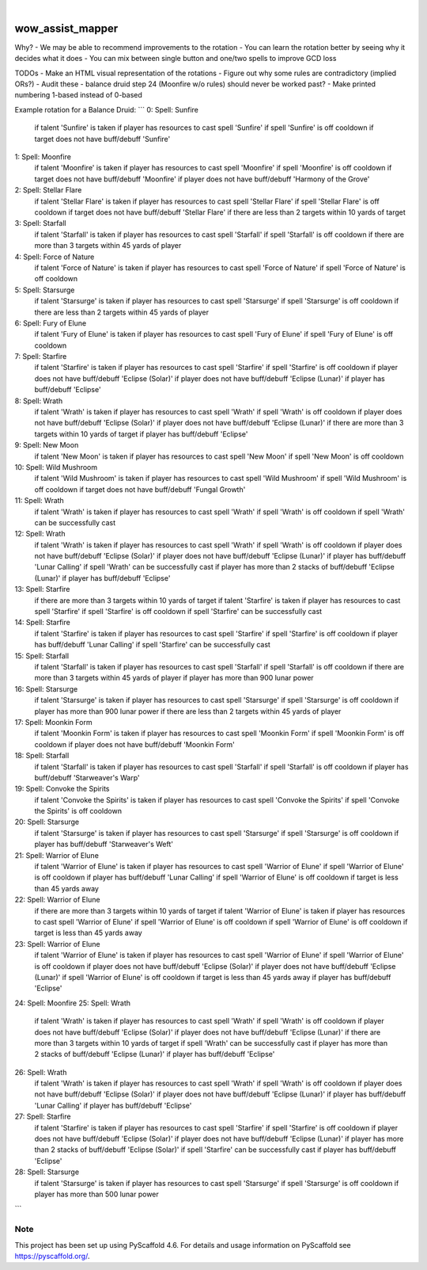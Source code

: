 .. These are examples of badges you might want to add to your README:
   please update the URLs accordingly

    .. image:: https://api.cirrus-ci.com/github/<USER>/wow_assist_mapper.svg?branch=main
        :alt: Built Status
        :target: https://cirrus-ci.com/github/<USER>/wow_assist_mapper
    .. image:: https://readthedocs.org/projects/wow_assist_mapper/badge/?version=latest
        :alt: ReadTheDocs
        :target: https://wow_assist_mapper.readthedocs.io/en/stable/
    .. image:: https://img.shields.io/coveralls/github/<USER>/wow_assist_mapper/main.svg
        :alt: Coveralls
        :target: https://coveralls.io/r/<USER>/wow_assist_mapper
    .. image:: https://img.shields.io/pypi/v/wow_assist_mapper.svg
        :alt: PyPI-Server
        :target: https://pypi.org/project/wow_assist_mapper/
    .. image:: https://img.shields.io/conda/vn/conda-forge/wow_assist_mapper.svg
        :alt: Conda-Forge
        :target: https://anaconda.org/conda-forge/wow_assist_mapper
    .. image:: https://pepy.tech/badge/wow_assist_mapper/month
        :alt: Monthly Downloads
        :target: https://pepy.tech/project/wow_assist_mapper
    .. image:: https://img.shields.io/twitter/url/http/shields.io.svg?style=social&label=Twitter
        :alt: Twitter
        :target: https://twitter.com/wow_assist_mapper

.. image:: https://img.shields.io/badge/-PyScaffold-005CA0?logo=pyscaffold
    :alt: Project generated with PyScaffold
    :target: https://pyscaffold.org/

|

=================
wow_assist_mapper
=================

Why?
- We may be able to recommend improvements to the rotation
- You can learn the rotation better by seeing why it decides what it does
- You can mix between single button and one/two spells to improve GCD loss

TODOs
- Make an HTML visual representation of the rotations
- Figure out why some rules are contradictory (implied ORs?)
- Audit these - balance druid step 24 (Moonfire w/o rules) should never be worked past?
- Make printed numbering 1-based instead of 0-based

Example rotation for a Balance Druid:
```
0: Spell: Sunfire
    if talent 'Sunfire' is taken
    if player has resources to cast spell 'Sunfire'
    if spell 'Sunfire' is off cooldown
    if target does not have buff/debuff 'Sunfire'
1: Spell: Moonfire
    if talent 'Moonfire' is taken
    if player has resources to cast spell 'Moonfire'
    if spell 'Moonfire' is off cooldown
    if target does not have buff/debuff 'Moonfire'
    if player does not have buff/debuff 'Harmony of the Grove'
2: Spell: Stellar Flare
    if talent 'Stellar Flare' is taken
    if player has resources to cast spell 'Stellar Flare'
    if spell 'Stellar Flare' is off cooldown
    if target does not have buff/debuff 'Stellar Flare'
    if there are less than 2 targets within 10 yards of target
3: Spell: Starfall
    if talent 'Starfall' is taken
    if player has resources to cast spell 'Starfall'
    if spell 'Starfall' is off cooldown
    if there are more than 3 targets within 45 yards of player
4: Spell: Force of Nature
    if talent 'Force of Nature' is taken
    if player has resources to cast spell 'Force of Nature'
    if spell 'Force of Nature' is off cooldown
5: Spell: Starsurge
    if talent 'Starsurge' is taken
    if player has resources to cast spell 'Starsurge'
    if spell 'Starsurge' is off cooldown
    if there are less than 2 targets within 45 yards of player
6: Spell: Fury of Elune
    if talent 'Fury of Elune' is taken
    if player has resources to cast spell 'Fury of Elune'
    if spell 'Fury of Elune' is off cooldown
7: Spell: Starfire
    if talent 'Starfire' is taken
    if player has resources to cast spell 'Starfire'
    if spell 'Starfire' is off cooldown
    if player does not have buff/debuff 'Eclipse (Solar)'
    if player does not have buff/debuff 'Eclipse (Lunar)'
    if player has buff/debuff 'Eclipse'
8: Spell: Wrath
    if talent 'Wrath' is taken
    if player has resources to cast spell 'Wrath'
    if spell 'Wrath' is off cooldown
    if player does not have buff/debuff 'Eclipse (Solar)'
    if player does not have buff/debuff 'Eclipse (Lunar)'
    if there are more than 3 targets within 10 yards of target
    if player has buff/debuff 'Eclipse'
9: Spell: New Moon
    if talent 'New Moon' is taken
    if player has resources to cast spell 'New Moon'
    if spell 'New Moon' is off cooldown
10: Spell: Wild Mushroom
    if talent 'Wild Mushroom' is taken
    if player has resources to cast spell 'Wild Mushroom'
    if spell 'Wild Mushroom' is off cooldown
    if target does not have buff/debuff 'Fungal Growth'
11: Spell: Wrath
    if talent 'Wrath' is taken
    if player has resources to cast spell 'Wrath'
    if spell 'Wrath' is off cooldown
    if spell 'Wrath' can be successfully cast
12: Spell: Wrath
    if talent 'Wrath' is taken
    if player has resources to cast spell 'Wrath'
    if spell 'Wrath' is off cooldown
    if player does not have buff/debuff 'Eclipse (Solar)'
    if player does not have buff/debuff 'Eclipse (Lunar)'
    if player has buff/debuff 'Lunar Calling'
    if spell 'Wrath' can be successfully cast
    if player has more than 2 stacks of buff/debuff 'Eclipse (Lunar)'
    if player has buff/debuff 'Eclipse'
13: Spell: Starfire
    if there are more than 3 targets within 10 yards of target
    if talent 'Starfire' is taken
    if player has resources to cast spell 'Starfire'
    if spell 'Starfire' is off cooldown
    if spell 'Starfire' can be successfully cast
14: Spell: Starfire
    if talent 'Starfire' is taken
    if player has resources to cast spell 'Starfire'
    if spell 'Starfire' is off cooldown
    if player has buff/debuff 'Lunar Calling'
    if spell 'Starfire' can be successfully cast
15: Spell: Starfall
    if talent 'Starfall' is taken
    if player has resources to cast spell 'Starfall'
    if spell 'Starfall' is off cooldown
    if there are more than 3 targets within 45 yards of player
    if player has more than 900 lunar power
16: Spell: Starsurge
    if talent 'Starsurge' is taken
    if player has resources to cast spell 'Starsurge'
    if spell 'Starsurge' is off cooldown
    if player has more than 900 lunar power
    if there are less than 2 targets within 45 yards of player
17: Spell: Moonkin Form
    if talent 'Moonkin Form' is taken
    if player has resources to cast spell 'Moonkin Form'
    if spell 'Moonkin Form' is off cooldown
    if player does not have buff/debuff 'Moonkin Form'
18: Spell: Starfall
    if talent 'Starfall' is taken
    if player has resources to cast spell 'Starfall'
    if spell 'Starfall' is off cooldown
    if player has buff/debuff 'Starweaver's Warp'
19: Spell: Convoke the Spirits
    if talent 'Convoke the Spirits' is taken
    if player has resources to cast spell 'Convoke the Spirits'
    if spell 'Convoke the Spirits' is off cooldown
20: Spell: Starsurge
    if talent 'Starsurge' is taken
    if player has resources to cast spell 'Starsurge'
    if spell 'Starsurge' is off cooldown
    if player has buff/debuff 'Starweaver's Weft'
21: Spell: Warrior of Elune
    if talent 'Warrior of Elune' is taken
    if player has resources to cast spell 'Warrior of Elune'
    if spell 'Warrior of Elune' is off cooldown
    if player has buff/debuff 'Lunar Calling'
    if spell 'Warrior of Elune' is off cooldown
    if target is less than 45 yards away
22: Spell: Warrior of Elune
    if there are more than 3 targets within 10 yards of target
    if talent 'Warrior of Elune' is taken
    if player has resources to cast spell 'Warrior of Elune'
    if spell 'Warrior of Elune' is off cooldown
    if spell 'Warrior of Elune' is off cooldown
    if target is less than 45 yards away
23: Spell: Warrior of Elune
    if talent 'Warrior of Elune' is taken
    if player has resources to cast spell 'Warrior of Elune'
    if spell 'Warrior of Elune' is off cooldown
    if player does not have buff/debuff 'Eclipse (Solar)'
    if player does not have buff/debuff 'Eclipse (Lunar)'
    if spell 'Warrior of Elune' is off cooldown
    if target is less than 45 yards away
    if player has buff/debuff 'Eclipse'
24: Spell: Moonfire
25: Spell: Wrath
    if talent 'Wrath' is taken
    if player has resources to cast spell 'Wrath'
    if spell 'Wrath' is off cooldown
    if player does not have buff/debuff 'Eclipse (Solar)'
    if player does not have buff/debuff 'Eclipse (Lunar)'
    if there are more than 3 targets within 10 yards of target
    if spell 'Wrath' can be successfully cast
    if player has more than 2 stacks of buff/debuff 'Eclipse (Lunar)'
    if player has buff/debuff 'Eclipse'
26: Spell: Wrath
    if talent 'Wrath' is taken
    if player has resources to cast spell 'Wrath'
    if spell 'Wrath' is off cooldown
    if player does not have buff/debuff 'Eclipse (Solar)'
    if player does not have buff/debuff 'Eclipse (Lunar)'
    if player has buff/debuff 'Lunar Calling'
    if player has buff/debuff 'Eclipse'
27: Spell: Starfire
    if talent 'Starfire' is taken
    if player has resources to cast spell 'Starfire'
    if spell 'Starfire' is off cooldown
    if player does not have buff/debuff 'Eclipse (Solar)'
    if player does not have buff/debuff 'Eclipse (Lunar)'
    if player has more than 2 stacks of buff/debuff 'Eclipse (Solar)'
    if spell 'Starfire' can be successfully cast
    if player has buff/debuff 'Eclipse'
28: Spell: Starsurge
    if talent 'Starsurge' is taken
    if player has resources to cast spell 'Starsurge'
    if spell 'Starsurge' is off cooldown
    if player has more than 500 lunar power
```


.. _pyscaffold-notes:

Note
====

This project has been set up using PyScaffold 4.6. For details and usage
information on PyScaffold see https://pyscaffold.org/.
